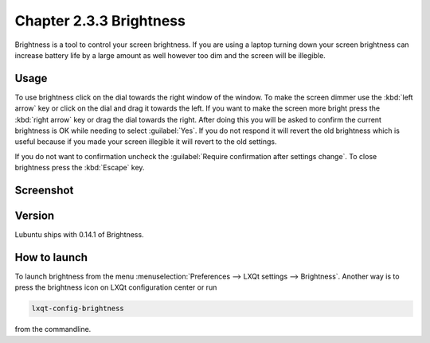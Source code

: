 Chapter 2.3.3 Brightness
========================

Brightness is a tool to control your screen brightness. If you are using a laptop turning down your screen brightness can increase battery life by a large amount as well however too dim and the screen will be illegible.

Usage
------
To use brightness click on the dial towards the right window of the window. To make the screen dimmer use the :kbd:`left arrow` key or click on the dial and drag it towards the left. If you want to make the screen more bright press the :kbd:`right arrow` key or drag the dial towards the right. After doing this you will be asked to confirm the current brightness is OK while needing to select :guilabel:`Yes`. If you do not respond it will revert the old brightness which is useful because if you made your screen illegible it will revert to the old settings. 

If you do not want to confirmation uncheck the :guilabel:`Require confirmation after settings change`. To close brightness press the :kbd:`Escape` key.

Screenshot
----------
.. image:: brightness.png 

Version
-------
Lubuntu ships with 0.14.1 of Brightness. 

How to launch
-------------
To launch brightness from the menu :menuselection:`Preferences --> LXQt settings --> Brightness`. Another way is to press the brightness icon on LXQt configuration center or run

.. code:: 

   lxqt-config-brightness 
   
from the commandline.

